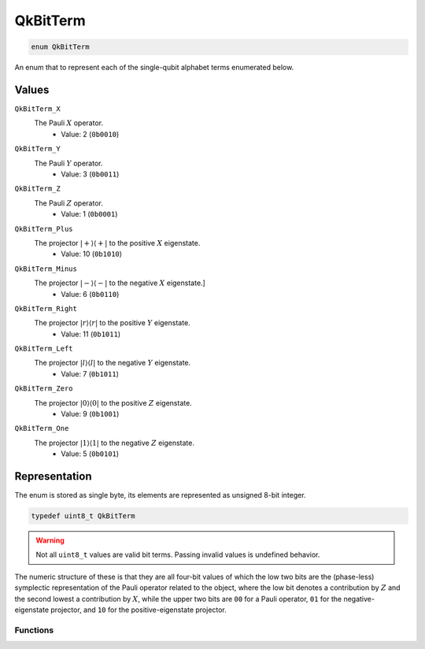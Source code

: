 =========
QkBitTerm
=========

..
    This is documented manually here because the C-space `enum` is generated
    programmatically from Rust and is not the correct C-level documentation.

.. code-block:: c

   enum QkBitTerm

An enum that to represent each of the single-qubit alphabet terms enumerated below. 

Values
------

``QkBitTerm_X`` 
   The Pauli :math:`X` operator. 
      * Value: 2 (``0b0010``)

``QkBitTerm_Y``
   The Pauli :math:`Y` operator.
      * Value: 3 (``0b0011``)

``QkBitTerm_Z``
   The Pauli :math:`Z` operator.
      * Value: 1 (``0b0001``)

``QkBitTerm_Plus``
   The projector :math:`\lvert +\rangle\langle +\rvert` to the positive :math:`X` eigenstate.
      * Value: 10 (``0b1010``)

``QkBitTerm_Minus``
   The projector :math:`\lvert -\rangle\langle -\rvert` to the negative :math:`X` eigenstate.]
      * Value: 6 (``0b0110``)

``QkBitTerm_Right``
   The projector :math:`\lvert r\rangle\langle r\rvert` to the positive :math:`Y` eigenstate.
      * Value: 11 (``0b1011``)

``QkBitTerm_Left``
   The projector :math:`\lvert l\rangle\langle l\rvert` to the negative :math:`Y` eigenstate.
      * Value: 7 (``0b1011``)

``QkBitTerm_Zero``
   The projector :math:`\lvert 0\rangle\langle 0\rvert` to the positive :math:`Z` eigenstate.
      * Value: 9 (``0b1001``)

``QkBitTerm_One``
   The projector :math:`\lvert 1\rangle\langle 1\rvert` to the negative :math:`Z` eigenstate.
      * Value: 5 (``0b0101``)

Representation
--------------

The enum is stored as single byte, its elements are represented as unsigned 8-bit integer.

.. code-block:: c

   typedef uint8_t QkBitTerm

.. warning:: 

   Not all ``uint8_t`` values are valid bit terms. Passing invalid values is undefined behavior.

The numeric structure of these is that they are all four-bit values of which the low two
bits are the (phase-less) symplectic representation of the Pauli operator related to the
object, where the low bit denotes a contribution by :math:`Z` and the second lowest a
contribution by :math:`X`, while the upper two bits are ``00`` for a Pauli operator, ``01``
for the negative-eigenstate projector, and ``10`` for the positive-eigenstate projector.

---------
Functions
---------

.. doxygengroup:: QkBitTerm
   :content-only:
